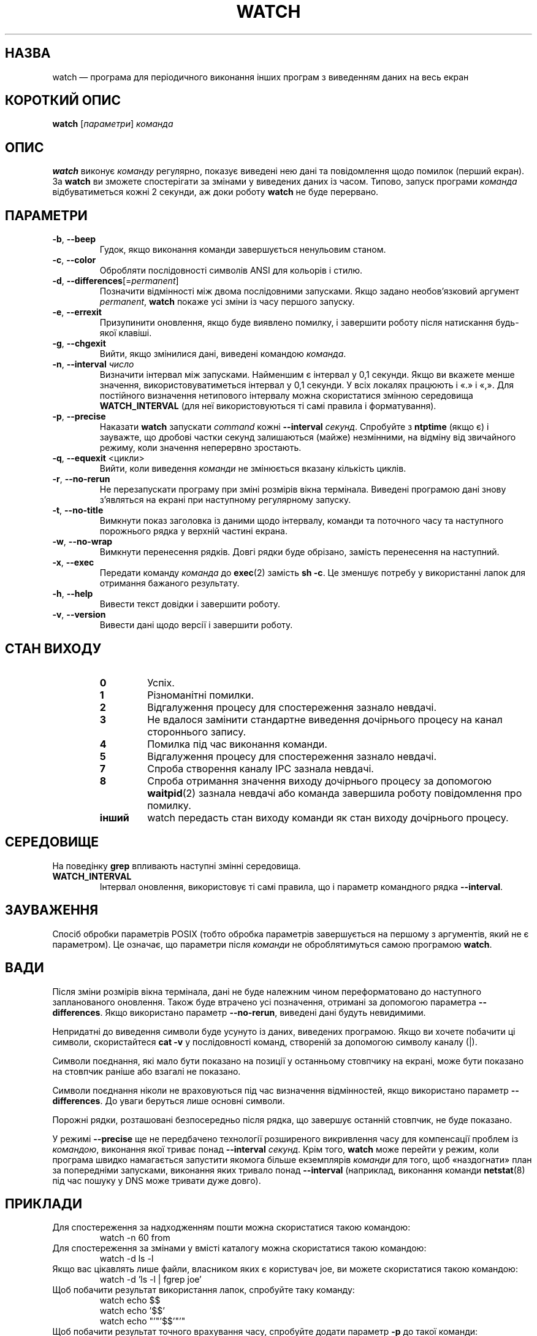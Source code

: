 .\"
.\" Copyright (c) 2009-2023 Craig Small <csmall@dropbear.xyz>
.\" Copyright (c) 2018-2023 Jim Warner <james.warner@comcast.net>
.\" Copyright (c) 2011-2012 Sami Kerola <kerolasa@iki.fi>
.\" Copyright (c) 2003      Albert Cahalan
.\"
.\" This program is free software; you can redistribute it and/or modify
.\" it under the terms of the GNU General Public License as published by
.\" the Free Software Foundation; either version 2 of the License, or
.\" (at your option) any later version.
.\"
.\"
.\"*******************************************************************
.\"
.\" This file was generated with po4a. Translate the source file.
.\"
.\"*******************************************************************
.TH WATCH 1 "17 січня 2023 року" procps\-ng "Команди користувача"
.SH НАЗВА
watch — програма для періодичного виконання інших програм з виведенням даних
на весь екран
.SH "КОРОТКИЙ ОПИС"
\fBwatch\fP [\fIпараметри\fP] \fIкоманда\fP
.SH ОПИС
\fBwatch\fP виконує \fIкоманду\fP регулярно, показує виведені нею дані та
повідомлення щодо помилок (перший екран). За \fBwatch\fP ви зможете
спостерігати за змінами у виведених даних із часом. Типово, запуск програми
\fIкоманда\fP відбуватиметься кожні 2 секунди, аж доки роботу \fBwatch\fP не буде
перервано.
.SH ПАРАМЕТРИ
.TP 
\fB\-b\fP, \fB\-\-beep\fP
Гудок, якщо виконання команди завершується ненульовим станом.
.TP 
\fB\-c\fP, \fB\-\-color\fP
Обробляти послідовності символів ANSI для кольорів і стилю.
.TP 
\fB\-d\fP, \fB\-\-differences\fP[=\fIpermanent\fP]
Позначити відмінності між двома послідовними запусками. Якщо задано
необов'язковий аргумент \fIpermanent\fP, \fBwatch\fP покаже усі зміни із часу
першого запуску.
.TP 
\fB\-e\fP, \fB\-\-errexit\fP
Призупинити оновлення, якщо буде виявлено помилку, і завершити роботу після
натискання будь\-якої клавіші.
.TP 
\fB\-g\fP, \fB\-\-chgexit\fP
Вийти, якщо змінилися дані, виведені командою \fIкоманда\fP.
.TP 
\fB\-n\fP, \fB\-\-interval\fP \fIчисло\fP
Визначити інтервал між запусками. Найменшим є інтервал у 0,1 секунди. Якщо
ви вкажете менше значення, використовуватиметься інтервал у 0,1 секунди. У
всіх локалях працюють і «.» і «,». Для постійного визначення нетипового
інтервалу можна скористатися змінною середовища \fBWATCH_INTERVAL\fP (для неї
використовуються ті самі правила і форматування).
.TP 
\fB\-p\fP, \fB\-\-precise\fP
Наказати \fBwatch\fP запускати \fIcommand\fP кожні \fB\-\-interval\fP
\fIсекунд\fP. Спробуйте з \fBntptime\fP (якщо є) і зауважте, що дробові частки
секунд залишаються (майже) незмінними, на відміну від звичайного режиму,
коли значення неперервно зростають.
.TP 
\fB\-q\fP, \fB\-\-equexit\fP <цикли>
Вийти, коли виведення \fIкоманди\fP не змінюється вказану кількість циклів.
.TP 
\fB\-r\fP, \fB\-\-no\-rerun\fP
Не перезапускати програму при зміні розмірів вікна термінала. Виведені
програмою дані знову з'являться на екрані при наступному регулярному
запуску.
.TP 
\fB\-t\fP, \fB\-\-no\-title\fP
Вимкнути показ заголовка із даними щодо інтервалу, команди та поточного часу
та наступного порожнього рядка у верхній частині екрана.
.TP 
\fB\-w\fP, \fB\-\-no\-wrap\fP
Вимкнути перенесення рядків. Довгі рядки буде обрізано, замість перенесення
на наступний.
.TP 
\fB\-x\fP, \fB\-\-exec\fP
Передати команду \fIкоманда\fP до \fBexec\fP(2) замість \fBsh \-c\fP. Це зменшує
потребу у використанні лапок для отримання бажаного результату.
.TP 
\fB\-h\fP, \fB\-\-help\fP
Вивести текст довідки і завершити роботу.
.TP 
\fB\-v\fP, \fB\-\-version\fP
Вивести дані щодо версії і завершити роботу.
.SH "СТАН ВИХОДУ"
.PP
.RS
.PD 0
.TP 
\fB0\fP
Успіх.
.TP 
\fB1\fP
Різноманітні помилки.
.TP 
\fB2\fP
Відгалуження процесу для спостереження зазнало невдачі.
.TP 
\fB3\fP
Не вдалося замінити стандартне виведення дочірнього процесу на канал
стороннього запису.
.TP 
\fB4\fP
Помилка під час виконання команди.
.TP 
\fB5\fP
Відгалуження процесу для спостереження зазнало невдачі.
.TP 
\fB7\fP
Спроба створення каналу IPC зазнала невдачі.
.TP 
\fB8\fP
Спроба отримання значення виходу дочірнього процесу за допомогою
\fBwaitpid\fP(2) зазнала невдачі або команда завершила роботу повідомлення про
помилку.
.TP 
\fBінший\fP
watch передасть стан виходу команди як стан виходу дочірнього процесу.
.SH СЕРЕДОВИЩЕ
На поведінку \fBgrep\fP впливають наступні змінні середовища.

.TP 
\fBWATCH_INTERVAL\fP
Інтервал оновлення, використовує ті самі правила, що і параметр командного
рядка \fB\-\-interval\fP.
.sp
.SH ЗАУВАЖЕННЯ
Спосіб обробки параметрів POSIX (тобто обробка параметрів завершується на
першому з аргументів, який не є параметром). Це означає, що параметри після
\fIкоманди\fP не оброблятимуться самою програмою \fBwatch\fP.
.sp
.SH ВАДИ
Після зміни розмірів вікна термінала, дані не буде належним чином
переформатовано до наступного запланованого оновлення. Також буде втрачено
усі позначення, отримані за допомогою параметра \fB\-\-differences\fP. Якщо
використано параметр \fB\-\-no\-rerun\fP, виведені дані будуть невидимими.

Непридатні до виведення символи буде усунуто із даних, виведених
програмою. Якщо ви хочете побачити ці символи, скористайтеся \fBcat \-v\fP у
послідовності команд, створеній за допомогою символу каналу (|).

Символи поєднання, які мало бути показано на позиції у останньому стовпчику
на екрані, може бути показано на стовпчик раніше або взагалі не показано.

Символи поєднання ніколи не враховуються під час визначення відмінностей,
якщо використано параметр \fB\-\-differences\fP. До уваги беруться лише основні
символи.

Порожні рядки, розташовані безпосередньо після рядка, що завершує останній
стовпчик, не буде показано.

У режимі \fB\-\-precise\fP ще не передбачено технології розширеного викривлення
часу для компенсації проблем із \fIкомандою\fP, виконання якої триває понад
\fB\-\-interval\fP \fIсекунд\fP. Крім того, \fBwatch\fP може перейти у режим, коли
програма швидко намагається запустити якомога більше екземплярів \fIкоманди\fP
для того, щоб «наздогнати» план за попередніми запусками, виконання яких
тривало понад \fB\-\-interval\fP (наприклад, виконання команди \fBnetstat\fP(8) під
час пошуку у DNS може тривати дуже довго).
.sp
.SH ПРИКЛАДИ
.PP
Для спостереження за надходженням пошти можна скористатися такою командою:
.IP
watch \-n 60 from
.PP
Для спостереження за змінами у вмісті каталогу можна скористатися такою
командою:
.IP
watch \-d ls \-l
.PP
Якщо вас цікавлять лише файли, власником яких є користувач joe, ви можете
скористатися такою командою:
.IP
watch \-d 'ls \-l | fgrep joe'
.PP
Щоб побачити результат використання лапок, спробуйте таку команду:
.IP
watch echo $$
.br
watch echo '$$'
.br
watch echo "'"'$$'"'"
.PP
Щоб побачити результат точного врахування часу, спробуйте додати параметр
\fB\-p\fP до такої команди:
.IP
watch \-n 10 sleep 1
.PP
Стежити за діями зі встановлення найновіших версій ядра адміністратора
вашого комп’ютера можна за допомогою такої команди:
.IP
watch uname \-r
.PP
(Зауважте, що роботу з \fB\-p\fP під час перезавантаження не гарантовано,
особливо з врахуванням використання \fBntpdate\fP (якщо є) та інших механізмів
зміни часових даних.)
.sp
.SH "Як надіслати звіт про вади"
Про вади, будь ласка, повідомляйте на адресу
.UR procps@freelists.org
.UE
